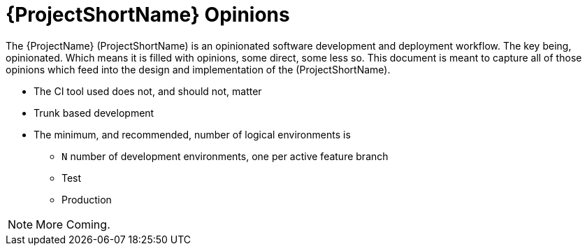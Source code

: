 [id="{ProjectNameID}-opinions", reftext="{ProjectShortName} Opinions"]
= {ProjectShortName} Opinions

The {ProjectName} (ProjectShortName) is an opinionated software development and deployment workflow. The key being, opinionated. Which means it is filled with opinions, some direct, some less so. This document is meant to capture all of those opinions which feed into the design and implementation of the (ProjectShortName).

*  The CI tool used does not, and should not, matter
*  Trunk based development
*  The minimum, and recommended, number of logical environments is
   - `N` number of development environments, one per active feature branch
   - Test
   - Production

[NOTE]
====
More Coming.
====